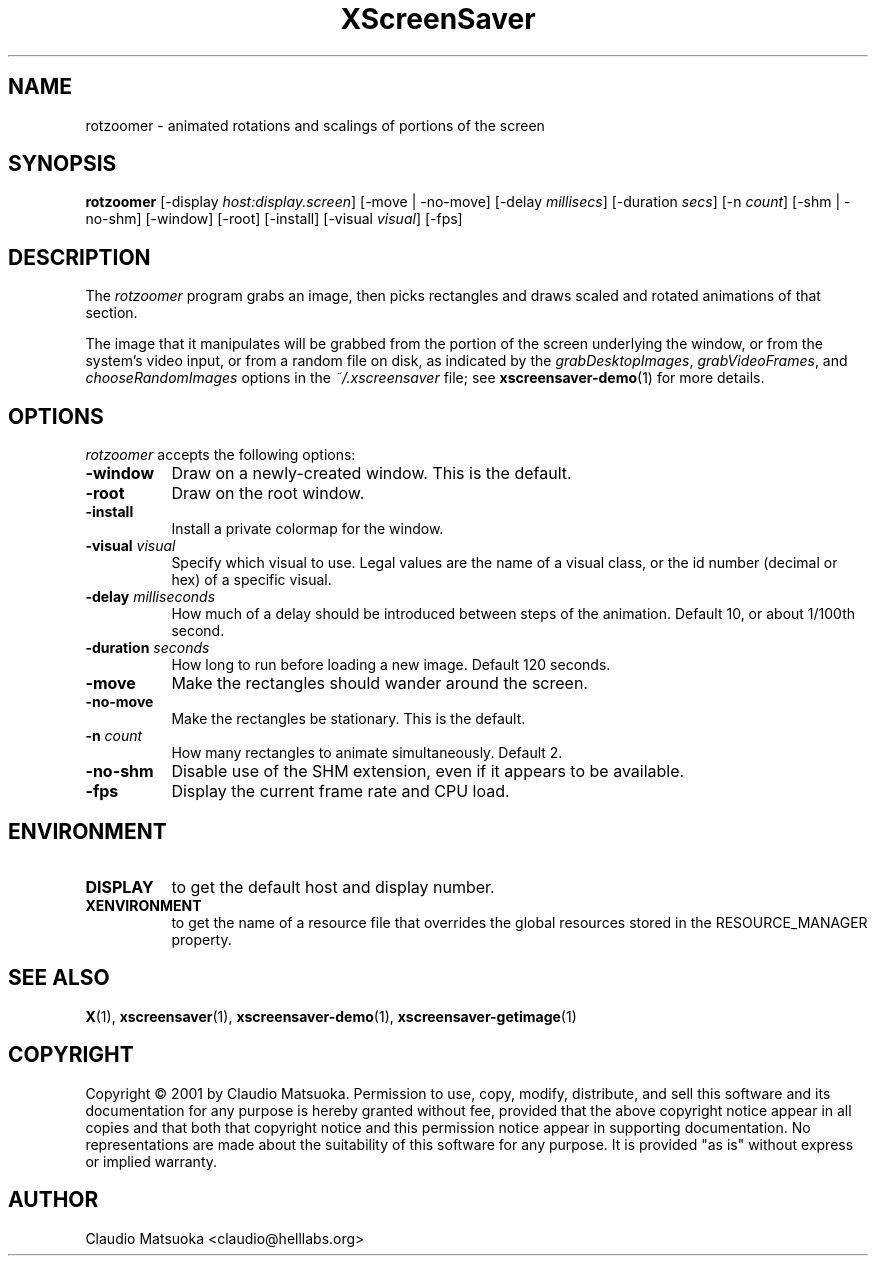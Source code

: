 .TH XScreenSaver 1 "14-Mar-01" "X Version 11"
.SH NAME
rotzoomer - animated rotations and scalings of portions of the screen
.SH SYNOPSIS
.B rotzoomer
[\-display \fIhost:display.screen\fP]
[\-move | \-no\-move]
[\-delay \fImillisecs\fP]
[\-duration \fIsecs\fP]
[\-n \fIcount\fP]
[\-shm | \-no\-shm]
[\-window] [\-root] [\-install] [\-visual \fIvisual\fP]
[\-fps]
.SH DESCRIPTION
The \fIrotzoomer\fP program grabs an image, then picks
rectangles and draws scaled and rotated animations of that 
section.

The image that it manipulates will be grabbed from the portion of
the screen underlying the window, or from the system's video input,
or from a random file on disk, as indicated by
the \fIgrabDesktopImages\fP, \fIgrabVideoFrames\fP,
and \fIchooseRandomImages\fP options in the \fI~/.xscreensaver\fP
file; see
.BR xscreensaver-demo (1)
for more details.
.SH OPTIONS
.I rotzoomer
accepts the following options:
.TP 8
.B \-window
Draw on a newly-created window.  This is the default.
.TP 8
.B \-root
Draw on the root window.
.TP 8
.B \-install
Install a private colormap for the window.
.TP 8
.B \-visual \fIvisual\fP
Specify which visual to use.  Legal values are the name of a visual class,
or the id number (decimal or hex) of a specific visual.
.TP 8
.B \-delay \fImilliseconds\fP
How much of a delay should be introduced between steps of the animation.
Default 10, or about 1/100th second.
.TP 8
.B \-duration \fIseconds\fP
How long to run before loading a new image.  Default 120 seconds.
.TP 8
.B \-move
Make the rectangles should wander around the screen.
.TP 8
.B \-no\-move
Make the rectangles be stationary.  This is the default.
.TP 8
.B \-n \fIcount\fP
How many rectangles to animate simultaneously.  Default 2.
.TP 8
.B \-no\-shm
Disable use of the SHM extension, even if it appears to be available.
.TP 8
.B \-fps
Display the current frame rate and CPU load.
.SH ENVIRONMENT
.PP
.TP 8
.B DISPLAY
to get the default host and display number.
.TP 8
.B XENVIRONMENT
to get the name of a resource file that overrides the global resources
stored in the RESOURCE_MANAGER property.
.SH SEE ALSO
.BR X (1),
.BR xscreensaver (1),
.BR xscreensaver\-demo (1),
.BR xscreensaver\-getimage (1)
.SH COPYRIGHT
Copyright \(co 2001 by Claudio Matsuoka.  Permission to use, copy, modify, 
distribute, and sell this software and its documentation for any purpose is 
hereby granted without fee, provided that the above copyright notice appear 
in all copies and that both that copyright notice and this permission notice
appear in supporting documentation.  No representations are made about the 
suitability of this software for any purpose.  It is provided "as is" without
express or implied warranty.
.SH AUTHOR
Claudio Matsuoka <claudio@helllabs.org>
